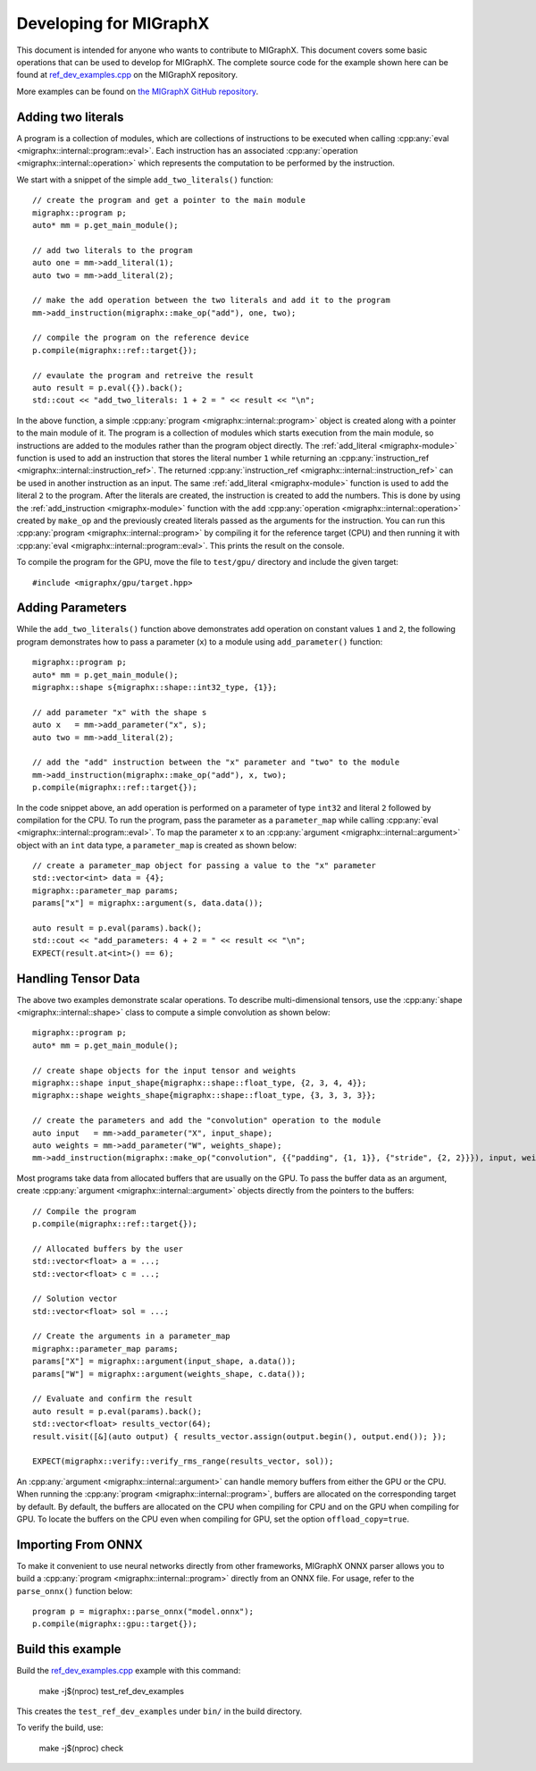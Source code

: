 .. meta::
   :description: MIGraphX provides an optimized execution engine for deep learning neural networks
   :keywords: MIGraphX, ROCm, library, API

.. _contributing-to-migraphx:

==========================
Developing for MIGraphX
==========================

This document is intended for anyone who wants to contribute to MIGraphX. This document covers some basic operations that can be used to develop for MIGraphX. The complete source code for the example shown here can be found at `ref_dev_examples.cpp <https://github.com/ROCm/AMDMIGraphX/blob/develop/test/ref_dev_examples.cpp>`_ on the MIGraphX repository.

More examples can be found on `the MIGraphX GitHub repository <https://github.com/ROCmSoftwarePlatform/AMDMIGraphX/tree/develop/examples/migraphx>`_.


Adding two literals
----------------------------

A program is a collection of modules, which are collections of instructions to be executed when calling :cpp:any:`eval <migraphx::internal::program::eval>`.
Each instruction has an associated :cpp:any:`operation <migraphx::internal::operation>` which represents the computation to be performed by the instruction.

We start with a snippet of the simple ``add_two_literals()`` function::


    // create the program and get a pointer to the main module
    migraphx::program p;
    auto* mm = p.get_main_module();

    // add two literals to the program
    auto one = mm->add_literal(1);
    auto two = mm->add_literal(2);

    // make the add operation between the two literals and add it to the program
    mm->add_instruction(migraphx::make_op("add"), one, two);

    // compile the program on the reference device
    p.compile(migraphx::ref::target{});

    // evaulate the program and retreive the result
    auto result = p.eval({}).back();
    std::cout << "add_two_literals: 1 + 2 = " << result << "\n";

In the above function, a simple :cpp:any:`program <migraphx::internal::program>` object is created along with a pointer to the main module of it.
The program is a collection of modules which starts execution from the main module, so instructions are added to the modules rather than the program object directly.
The :ref:`add_literal <migraphx-module>` function is used to add an instruction that stores the literal number ``1`` while returning an :cpp:any:`instruction_ref <migraphx::internal::instruction_ref>`.
The returned :cpp:any:`instruction_ref <migraphx::internal::instruction_ref>` can be used in another instruction as an input.
The same :ref:`add_literal <migraphx-module>` function is used to add the literal ``2`` to the program.
After the literals are created, the instruction is created to add the numbers. This is done by using the :ref:`add_instruction <migraphx-module>` function with the ``add`` :cpp:any:`operation <migraphx::internal::operation>` created by ``make_op`` and the previously created literals passed as the arguments for the instruction.
You can run this :cpp:any:`program <migraphx::internal::program>` by compiling it for the reference target (CPU) and then running it with :cpp:any:`eval <migraphx::internal::program::eval>`. This prints the result on the console.

To compile the program for the GPU, move the file to ``test/gpu/`` directory and include the given target::

    #include <migraphx/gpu/target.hpp>

Adding Parameters
----------------------------

While the ``add_two_literals()`` function above demonstrates add operation on constant values ``1`` and ``2``,
the following program demonstrates how to pass a parameter (``x``) to a module using ``add_parameter()`` function::

    migraphx::program p;
    auto* mm = p.get_main_module();
    migraphx::shape s{migraphx::shape::int32_type, {1}};

    // add parameter "x" with the shape s
    auto x   = mm->add_parameter("x", s);
    auto two = mm->add_literal(2);

    // add the "add" instruction between the "x" parameter and "two" to the module
    mm->add_instruction(migraphx::make_op("add"), x, two);
    p.compile(migraphx::ref::target{});

In the code snippet above, an add operation is performed on a parameter of type ``int32`` and literal ``2`` followed by compilation for the CPU.
To run the program, pass the parameter as a ``parameter_map`` while calling :cpp:any:`eval <migraphx::internal::program::eval>`.
To map the parameter ``x`` to an :cpp:any:`argument <migraphx::internal::argument>` object with an ``int`` data type, a ``parameter_map`` is created as shown below::

    // create a parameter_map object for passing a value to the "x" parameter
    std::vector<int> data = {4};
    migraphx::parameter_map params;
    params["x"] = migraphx::argument(s, data.data());

    auto result = p.eval(params).back();
    std::cout << "add_parameters: 4 + 2 = " << result << "\n";
    EXPECT(result.at<int>() == 6);

Handling Tensor Data
----------------------------

The above two examples demonstrate scalar operations. To describe multi-dimensional tensors, use the :cpp:any:`shape <migraphx::internal::shape>` class to compute a simple convolution as shown below::

    migraphx::program p;
    auto* mm = p.get_main_module();

    // create shape objects for the input tensor and weights
    migraphx::shape input_shape{migraphx::shape::float_type, {2, 3, 4, 4}};
    migraphx::shape weights_shape{migraphx::shape::float_type, {3, 3, 3, 3}};

    // create the parameters and add the "convolution" operation to the module
    auto input   = mm->add_parameter("X", input_shape);
    auto weights = mm->add_parameter("W", weights_shape);
    mm->add_instruction(migraphx::make_op("convolution", {{"padding", {1, 1}}, {"stride", {2, 2}}}), input, weights);

Most programs take data from allocated buffers that are usually on the GPU. To pass the buffer data as an argument, create :cpp:any:`argument <migraphx::internal::argument>` objects directly from the pointers to the buffers::

    // Compile the program
    p.compile(migraphx::ref::target{});

    // Allocated buffers by the user
    std::vector<float> a = ...;
    std::vector<float> c = ...;

    // Solution vector
    std::vector<float> sol = ...;

    // Create the arguments in a parameter_map
    migraphx::parameter_map params;
    params["X"] = migraphx::argument(input_shape, a.data());
    params["W"] = migraphx::argument(weights_shape, c.data());

    // Evaluate and confirm the result
    auto result = p.eval(params).back();
    std::vector<float> results_vector(64);
    result.visit([&](auto output) { results_vector.assign(output.begin(), output.end()); });

    EXPECT(migraphx::verify::verify_rms_range(results_vector, sol));

An :cpp:any:`argument <migraphx::internal::argument>` can handle memory buffers from either the GPU or the CPU.
When running the :cpp:any:`program <migraphx::internal::program>`, buffers are allocated on the corresponding target by default.
By default, the buffers are allocated on the CPU when compiling for CPU and on the GPU when compiling for GPU.
To locate the buffers on the CPU even when compiling for GPU, set the option ``offload_copy=true``.

Importing From ONNX
----------------------------

To make it convenient to use neural networks directly from other frameworks, MIGraphX ONNX parser allows you to build a :cpp:any:`program <migraphx::internal::program>` directly from an ONNX file.
For usage, refer to the ``parse_onnx()`` function below::

    program p = migraphx::parse_onnx("model.onnx");
    p.compile(migraphx::gpu::target{});


Build this example
----------------------------

Build the `ref_dev_examples.cpp <https://github.com/ROCm/AMDMIGraphX/blob/develop/test/ref_dev_examples.cpp>`_ example with this command:

    make -j$(nproc) test_ref_dev_examples

This creates the ``test_ref_dev_examples`` under ``bin/`` in the build directory.

To verify the build, use:

    make -j$(nproc) check
